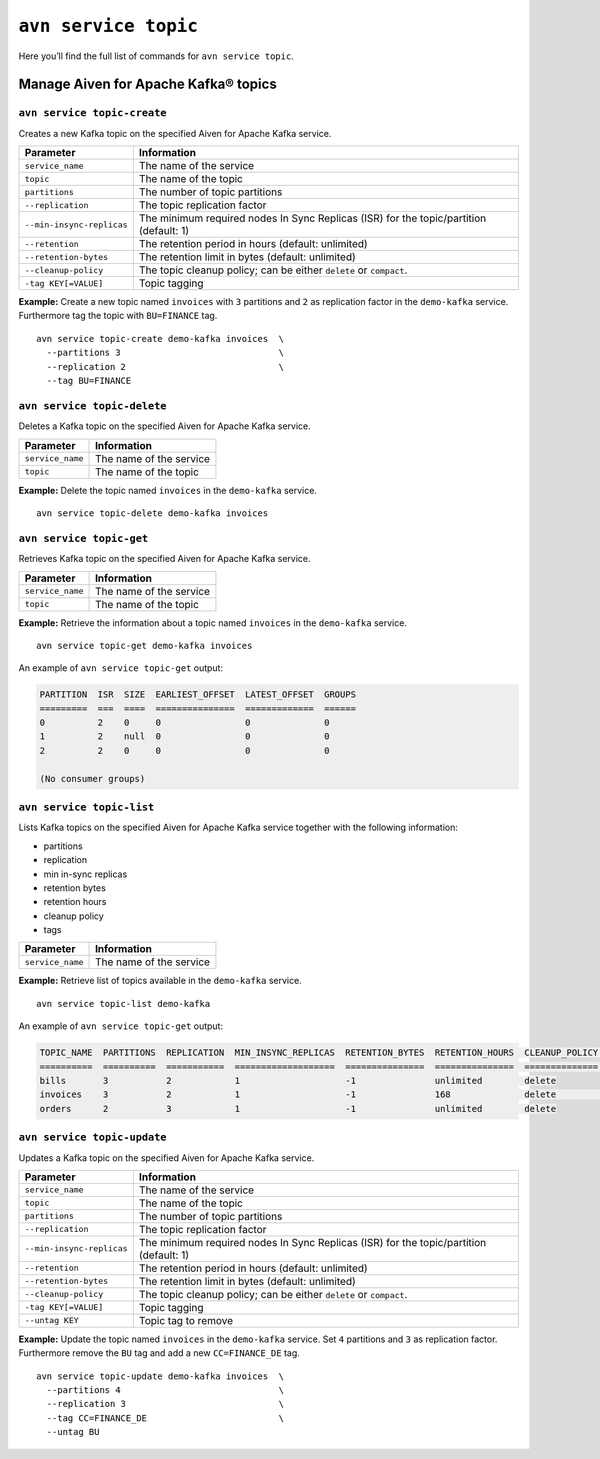 ``avn service topic``
==================================================

Here you’ll find the full list of commands for ``avn service topic``.

.. _avn_cli_service_topic_create:

Manage Aiven for Apache Kafka® topics
--------------------------------------------------------

``avn service topic-create``
'''''''''''''''''''''''''''''''''''''''''''''''''''''''''''''''''''''

Creates a new Kafka topic on the specified Aiven for Apache Kafka service.

.. list-table::
  :header-rows: 1
  :align: left

  * - Parameter
    - Information
  * - ``service_name``
    - The name of the service
  * - ``topic``
    - The name of the topic
  * - ``partitions``
    - The number of topic partitions
  * - ``--replication``
    - The topic replication factor
  * - ``--min-insync-replicas``
    - The minimum required nodes In Sync Replicas (ISR) for the topic/partition (default: 1)
  * - ``--retention``
    - The retention period in hours (default: unlimited)
  * - ``--retention-bytes``
    - The retention limit in bytes (default: unlimited)
  * - ``--cleanup-policy``
    - The topic cleanup policy; can be either ``delete`` or ``compact``.
  * - ``-tag KEY[=VALUE]``
    - Topic tagging

**Example:** Create a new topic named ``invoices`` with ``3`` partitions and ``2`` as replication factor in the ``demo-kafka`` service. Furthermore tag the topic with ``BU=FINANCE`` tag.

::

  avn service topic-create demo-kafka invoices  \
    --partitions 3                              \
    --replication 2                             \
    --tag BU=FINANCE

.. _avn-cli-delete-topic:

``avn service topic-delete``
'''''''''''''''''''''''''''''''''''''''''''''''''''''''''''''''''''''

Deletes a Kafka topic on the specified Aiven for Apache Kafka service.

.. list-table::
  :header-rows: 1
  :align: left

  * - Parameter
    - Information
  * - ``service_name``
    - The name of the service
  * - ``topic``
    - The name of the topic

**Example:** Delete the topic named ``invoices`` in the ``demo-kafka`` service.

::

    avn service topic-delete demo-kafka invoices

``avn service topic-get``
'''''''''''''''''''''''''''''''''''''''''''''''''''''''''''''''''''''

Retrieves Kafka topic on the specified Aiven for Apache Kafka service.

.. list-table::
  :header-rows: 1
  :align: left

  * - Parameter
    - Information
  * - ``service_name``
    - The name of the service
  * - ``topic``
    - The name of the topic

**Example:** Retrieve the information about a topic named ``invoices`` in the ``demo-kafka`` service.

::

    avn service topic-get demo-kafka invoices

An example of ``avn service topic-get`` output:

.. code:: text

    PARTITION  ISR  SIZE  EARLIEST_OFFSET  LATEST_OFFSET  GROUPS
    =========  ===  ====  ===============  =============  ======
    0          2    0     0                0              0
    1          2    null  0                0              0
    2          2    0     0                0              0

    (No consumer groups)

``avn service topic-list``
'''''''''''''''''''''''''''''''''''''''''''''''''''''''''''''''''''''

Lists Kafka topics on the specified Aiven for Apache Kafka service together with the following information:

* partitions
* replication
* min in-sync replicas
* retention bytes
* retention hours
* cleanup policy
* tags

.. list-table::
  :header-rows: 1
  :align: left

  * - Parameter
    - Information
  * - ``service_name``
    - The name of the service

**Example:** Retrieve list of topics available in the ``demo-kafka`` service.

::

    avn service topic-list demo-kafka

An example of ``avn service topic-get`` output:

.. code:: text

    TOPIC_NAME  PARTITIONS  REPLICATION  MIN_INSYNC_REPLICAS  RETENTION_BYTES  RETENTION_HOURS  CLEANUP_POLICY  TAGS
    ==========  ==========  ===========  ===================  ===============  ===============  ==============  ==========
    bills       3           2            1                    -1               unlimited        delete
    invoices    3           2            1                    -1               168              delete          BU=FINANCE
    orders      2           3            1                    -1               unlimited        delete

.. _avn-cli-topic-update:

``avn service topic-update``
'''''''''''''''''''''''''''''''''''''''''''''''''''''''''''''''''''''

Updates a Kafka topic on the specified Aiven for Apache Kafka service.

.. list-table::
  :header-rows: 1
  :align: left

  * - Parameter
    - Information
  * - ``service_name``
    - The name of the service
  * - ``topic``
    - The name of the topic
  * - ``partitions``
    - The number of topic partitions
  * - ``--replication``
    - The topic replication factor
  * - ``--min-insync-replicas``
    - The minimum required nodes In Sync Replicas (ISR) for the topic/partition (default: 1)
  * - ``--retention``
    - The retention period in hours (default: unlimited)
  * - ``--retention-bytes``
    - The retention limit in bytes (default: unlimited)
  * - ``--cleanup-policy``
    - The topic cleanup policy; can be either ``delete`` or ``compact``.
  * - ``-tag KEY[=VALUE]``
    - Topic tagging
  * - ``--untag KEY``
    - Topic tag to remove

**Example:** Update the topic named ``invoices`` in the ``demo-kafka`` service. Set ``4`` partitions and ``3`` as replication factor. Furthermore remove the ``BU`` tag and add a new ``CC=FINANCE_DE`` tag.

::

  avn service topic-update demo-kafka invoices  \
    --partitions 4                              \
    --replication 3                             \
    --tag CC=FINANCE_DE                         \
    --untag BU
